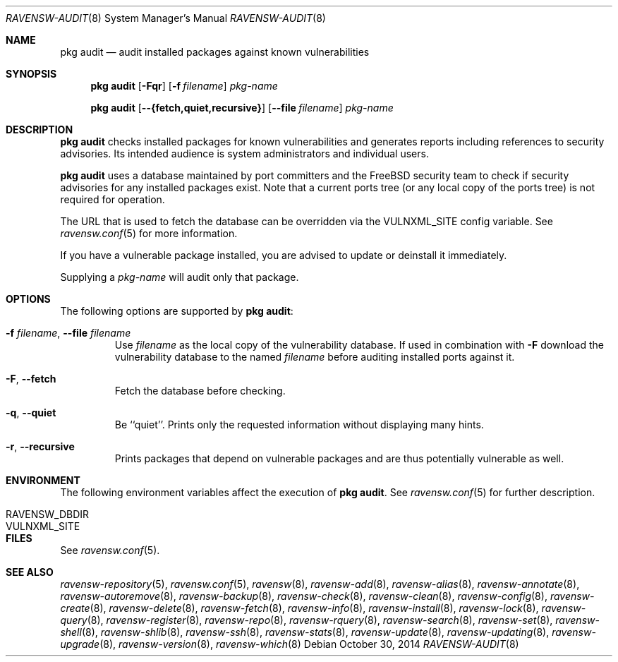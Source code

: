 .\"
.\" FreeBSD pkg - a next generation package for the installation and maintenance
.\" of non-core utilities.
.\"
.\" Redistribution and use in source and binary forms, with or without
.\" modification, are permitted provided that the following conditions
.\" are met:
.\" 1. Redistributions of source code must retain the above copyright
.\"    notice, this list of conditions and the following disclaimer.
.\" 2. Redistributions in binary form must reproduce the above copyright
.\"    notice, this list of conditions and the following disclaimer in the
.\"    documentation and/or other materials provided with the distribution.
.\"
.\"
.\"     @(#)pkg.8
.\"
.Dd October 30, 2014
.Dt RAVENSW-AUDIT 8
.Os
.Sh NAME
.Nm "pkg audit"
.Nd audit installed packages against known vulnerabilities
.Sh SYNOPSIS
.Nm
.Op Fl Fqr
.Op Fl f Ar filename
.Ar pkg-name
.Pp
.Nm
.Op Cm --{fetch,quiet,recursive}
.Op Cm --file Ar filename
.Ar pkg-name
.Sh DESCRIPTION
.Nm
checks installed packages for known vulnerabilities and generates reports
including references to security advisories.
Its intended audience is system
administrators and individual users.
.Pp
.Nm
uses a database maintained by port committers and the FreeBSD security team
to check if security advisories for any installed packages exist.
Note that a current ports tree (or any local copy of the ports tree) is not
required for operation.
.Pp
The URL that is used to fetch the database can be overridden via the VULNXML_SITE
config variable.
See
.Xr ravensw.conf 5
for more information.
.Pp
If you have a vulnerable package installed, you are advised to update or
deinstall it immediately.
.Pp
Supplying a
.Ar pkg-name
will audit only that package.
.Sh OPTIONS
The following options are supported by
.Nm :
.Bl -tag -width fetch
.It Fl f Ar filename , Cm --file Ar filename
Use
.Pa filename
as the local copy of the vulnerability database.
If used in combination with
.Fl F
download the vulnerability database to the named
.Pa filename
before auditing installed ports against it.
.It Fl F , Cm --fetch
Fetch the database before checking.
.It Fl q , Cm --quiet
Be ``quiet''.
Prints only the requested information without
displaying many hints.
.It Fl r , Cm --recursive
Prints packages that depend on vulnerable packages and are thus
potentially vulnerable as well.
.El
.Sh ENVIRONMENT
The following environment variables affect the execution of
.Nm .
See
.Xr ravensw.conf 5
for further description.
.Bl -tag -width ".Ev NO_DESCRIPTIONS"
.It Ev RAVENSW_DBDIR
.It Ev VULNXML_SITE
.El
.Sh FILES
See
.Xr ravensw.conf 5 .
.Sh SEE ALSO
.Xr ravensw-repository 5 ,
.Xr ravensw.conf 5 ,
.Xr ravensw 8 ,
.Xr ravensw-add 8 ,
.Xr ravensw-alias 8 ,
.Xr ravensw-annotate 8 ,
.Xr ravensw-autoremove 8 ,
.Xr ravensw-backup 8 ,
.Xr ravensw-check 8 ,
.Xr ravensw-clean 8 ,
.Xr ravensw-config 8 ,
.Xr ravensw-create 8 ,
.Xr ravensw-delete 8 ,
.Xr ravensw-fetch 8 ,
.Xr ravensw-info 8 ,
.Xr ravensw-install 8 ,
.Xr ravensw-lock 8 ,
.Xr ravensw-query 8 ,
.Xr ravensw-register 8 ,
.Xr ravensw-repo 8 ,
.Xr ravensw-rquery 8 ,
.Xr ravensw-search 8 ,
.Xr ravensw-set 8 ,
.Xr ravensw-shell 8 ,
.Xr ravensw-shlib 8 ,
.Xr ravensw-ssh 8 ,
.Xr ravensw-stats 8 ,
.Xr ravensw-update 8 ,
.Xr ravensw-updating 8 ,
.Xr ravensw-upgrade 8 ,
.Xr ravensw-version 8 ,
.Xr ravensw-which 8

